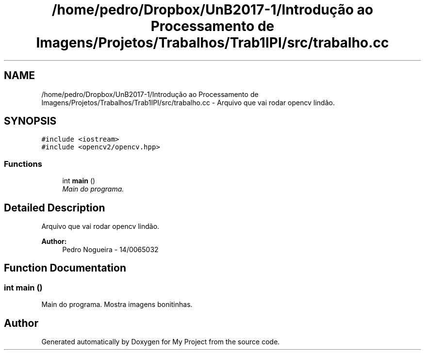 .TH "/home/pedro/Dropbox/UnB2017-1/Introdução ao Processamento de Imagens/Projetos/Trabalhos/Trab1IPI/src/trabalho.cc" 3 "Mon Apr 24 2017" "My Project" \" -*- nroff -*-
.ad l
.nh
.SH NAME
/home/pedro/Dropbox/UnB2017-1/Introdução ao Processamento de Imagens/Projetos/Trabalhos/Trab1IPI/src/trabalho.cc \- Arquivo que vai rodar opencv lindão\&.  

.SH SYNOPSIS
.br
.PP
\fC#include <iostream>\fP
.br
\fC#include <opencv2/opencv\&.hpp>\fP
.br

.SS "Functions"

.in +1c
.ti -1c
.RI "int \fBmain\fP ()"
.br
.RI "\fIMain do programa\&. \fP"
.in -1c
.SH "Detailed Description"
.PP 
Arquivo que vai rodar opencv lindão\&. 


.PP
\fBAuthor:\fP
.RS 4
Pedro Nogueira - 14/0065032 
.RE
.PP

.SH "Function Documentation"
.PP 
.SS "int main ()"

.PP
Main do programa\&. Mostra imagens bonitinhas\&. 
.SH "Author"
.PP 
Generated automatically by Doxygen for My Project from the source code\&.
